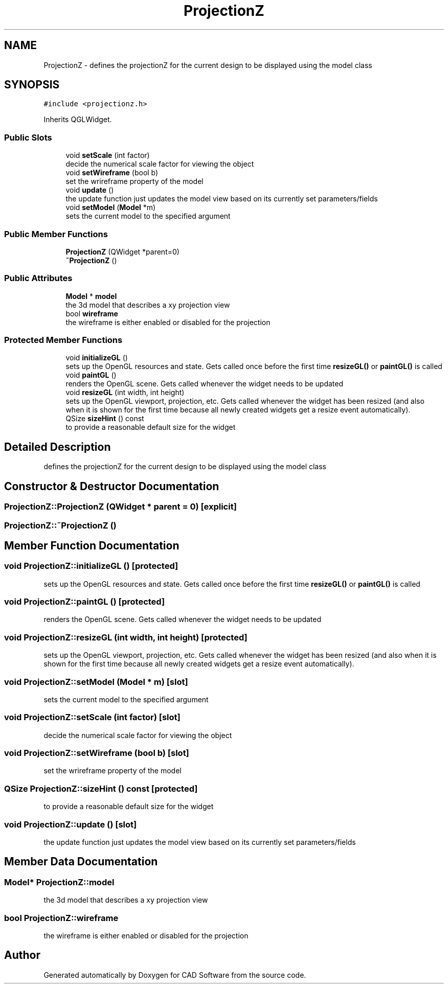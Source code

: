 .TH "ProjectionZ" 3 "Fri Apr 6 2018" "CAD Software" \" -*- nroff -*-
.ad l
.nh
.SH NAME
ProjectionZ \- defines the projectionZ for the current design to be displayed using the model class  

.SH SYNOPSIS
.br
.PP
.PP
\fC#include <projectionz\&.h>\fP
.PP
Inherits QGLWidget\&.
.SS "Public Slots"

.in +1c
.ti -1c
.RI "void \fBsetScale\fP (int factor)"
.br
.RI "decide the numerical scale factor for viewing the object "
.ti -1c
.RI "void \fBsetWireframe\fP (bool b)"
.br
.RI "set the wrireframe property of the model "
.ti -1c
.RI "void \fBupdate\fP ()"
.br
.RI "the update function just updates the model view based on its currently set parameters/fields "
.ti -1c
.RI "void \fBsetModel\fP (\fBModel\fP *m)"
.br
.RI "sets the current model to the specified argument "
.in -1c
.SS "Public Member Functions"

.in +1c
.ti -1c
.RI "\fBProjectionZ\fP (QWidget *parent=0)"
.br
.ti -1c
.RI "\fB~ProjectionZ\fP ()"
.br
.in -1c
.SS "Public Attributes"

.in +1c
.ti -1c
.RI "\fBModel\fP * \fBmodel\fP"
.br
.RI "the 3d model that describes a xy projection view "
.ti -1c
.RI "bool \fBwireframe\fP"
.br
.RI "the wireframe is either enabled or disabled for the projection "
.in -1c
.SS "Protected Member Functions"

.in +1c
.ti -1c
.RI "void \fBinitializeGL\fP ()"
.br
.RI "sets up the OpenGL resources and state\&. Gets called once before the first time \fBresizeGL()\fP or \fBpaintGL()\fP is called "
.ti -1c
.RI "void \fBpaintGL\fP ()"
.br
.RI "renders the OpenGL scene\&. Gets called whenever the widget needs to be updated "
.ti -1c
.RI "void \fBresizeGL\fP (int width, int height)"
.br
.RI "sets up the OpenGL viewport, projection, etc\&. Gets called whenever the widget has been resized (and also when it is shown for the first time because all newly created widgets get a resize event automatically)\&. "
.ti -1c
.RI "QSize \fBsizeHint\fP () const"
.br
.RI "to provide a reasonable default size for the widget "
.in -1c
.SH "Detailed Description"
.PP 
defines the projectionZ for the current design to be displayed using the model class 
.SH "Constructor & Destructor Documentation"
.PP 
.SS "ProjectionZ::ProjectionZ (QWidget * parent = \fC0\fP)\fC [explicit]\fP"

.SS "ProjectionZ::~ProjectionZ ()"

.SH "Member Function Documentation"
.PP 
.SS "void ProjectionZ::initializeGL ()\fC [protected]\fP"

.PP
sets up the OpenGL resources and state\&. Gets called once before the first time \fBresizeGL()\fP or \fBpaintGL()\fP is called 
.SS "void ProjectionZ::paintGL ()\fC [protected]\fP"

.PP
renders the OpenGL scene\&. Gets called whenever the widget needs to be updated 
.SS "void ProjectionZ::resizeGL (int width, int height)\fC [protected]\fP"

.PP
sets up the OpenGL viewport, projection, etc\&. Gets called whenever the widget has been resized (and also when it is shown for the first time because all newly created widgets get a resize event automatically)\&. 
.SS "void ProjectionZ::setModel (\fBModel\fP * m)\fC [slot]\fP"

.PP
sets the current model to the specified argument 
.SS "void ProjectionZ::setScale (int factor)\fC [slot]\fP"

.PP
decide the numerical scale factor for viewing the object 
.SS "void ProjectionZ::setWireframe (bool b)\fC [slot]\fP"

.PP
set the wrireframe property of the model 
.SS "QSize ProjectionZ::sizeHint () const\fC [protected]\fP"

.PP
to provide a reasonable default size for the widget 
.SS "void ProjectionZ::update ()\fC [slot]\fP"

.PP
the update function just updates the model view based on its currently set parameters/fields 
.SH "Member Data Documentation"
.PP 
.SS "\fBModel\fP* ProjectionZ::model"

.PP
the 3d model that describes a xy projection view 
.SS "bool ProjectionZ::wireframe"

.PP
the wireframe is either enabled or disabled for the projection 

.SH "Author"
.PP 
Generated automatically by Doxygen for CAD Software from the source code\&.
